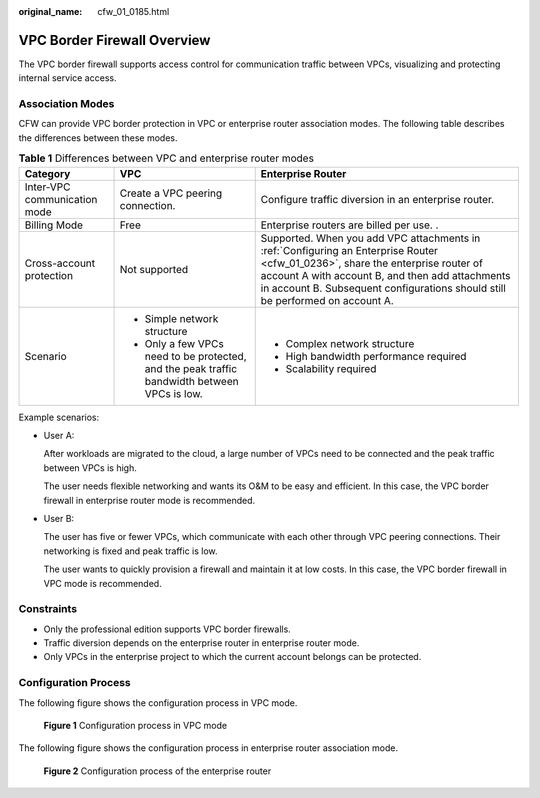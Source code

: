 :original_name: cfw_01_0185.html

.. _cfw_01_0185:

VPC Border Firewall Overview
============================

The VPC border firewall supports access control for communication traffic between VPCs, visualizing and protecting internal service access.

Association Modes
-----------------

CFW can provide VPC border protection in VPC or enterprise router association modes. The following table describes the differences between these modes.

.. table:: **Table 1** Differences between VPC and enterprise router modes

   +------------------------------+----------------------------------------------------------------------------------------------+---------------------------------------------------------------------------------------------------------------------------------------------------------------------------------------------------------------------------------------------------------------------+
   | Category                     | VPC                                                                                          | Enterprise Router                                                                                                                                                                                                                                                   |
   +==============================+==============================================================================================+=====================================================================================================================================================================================================================================================================+
   | Inter-VPC communication mode | Create a VPC peering connection.                                                             | Configure traffic diversion in an enterprise router.                                                                                                                                                                                                                |
   +------------------------------+----------------------------------------------------------------------------------------------+---------------------------------------------------------------------------------------------------------------------------------------------------------------------------------------------------------------------------------------------------------------------+
   | Billing Mode                 | Free                                                                                         | Enterprise routers are billed per use. .                                                                                                                                                                                                                            |
   +------------------------------+----------------------------------------------------------------------------------------------+---------------------------------------------------------------------------------------------------------------------------------------------------------------------------------------------------------------------------------------------------------------------+
   | Cross-account protection     | Not supported                                                                                | Supported. When you add VPC attachments in :ref:`Configuring an Enterprise Router <cfw_01_0236>`, share the enterprise router of account A with account B, and then add attachments in account B. Subsequent configurations should still be performed on account A. |
   +------------------------------+----------------------------------------------------------------------------------------------+---------------------------------------------------------------------------------------------------------------------------------------------------------------------------------------------------------------------------------------------------------------------+
   | Scenario                     | -  Simple network structure                                                                  | -  Complex network structure                                                                                                                                                                                                                                        |
   |                              | -  Only a few VPCs need to be protected, and the peak traffic bandwidth between VPCs is low. | -  High bandwidth performance required                                                                                                                                                                                                                              |
   |                              |                                                                                              | -  Scalability required                                                                                                                                                                                                                                             |
   +------------------------------+----------------------------------------------------------------------------------------------+---------------------------------------------------------------------------------------------------------------------------------------------------------------------------------------------------------------------------------------------------------------------+

Example scenarios:

-  User A:

   After workloads are migrated to the cloud, a large number of VPCs need to be connected and the peak traffic between VPCs is high.

   The user needs flexible networking and wants its O&M to be easy and efficient. In this case, the VPC border firewall in enterprise router mode is recommended.

-  User B:

   The user has five or fewer VPCs, which communicate with each other through VPC peering connections. Their networking is fixed and peak traffic is low.

   The user wants to quickly provision a firewall and maintain it at low costs. In this case, the VPC border firewall in VPC mode is recommended.

Constraints
-----------

-  Only the professional edition supports VPC border firewalls.
-  Traffic diversion depends on the enterprise router in enterprise router mode.
-  Only VPCs in the enterprise project to which the current account belongs can be protected.

Configuration Process
---------------------

The following figure shows the configuration process in VPC mode.


.. figure:: /_static/images/en-us_image_0000001690646797.png
   :alt: **Figure 1** Configuration process in VPC mode

   **Figure 1** Configuration process in VPC mode

The following figure shows the configuration process in enterprise router association mode.


.. figure:: /_static/images/en-us_image_0000001525350932.png
   :alt: **Figure 2** Configuration process of the enterprise router

   **Figure 2** Configuration process of the enterprise router
